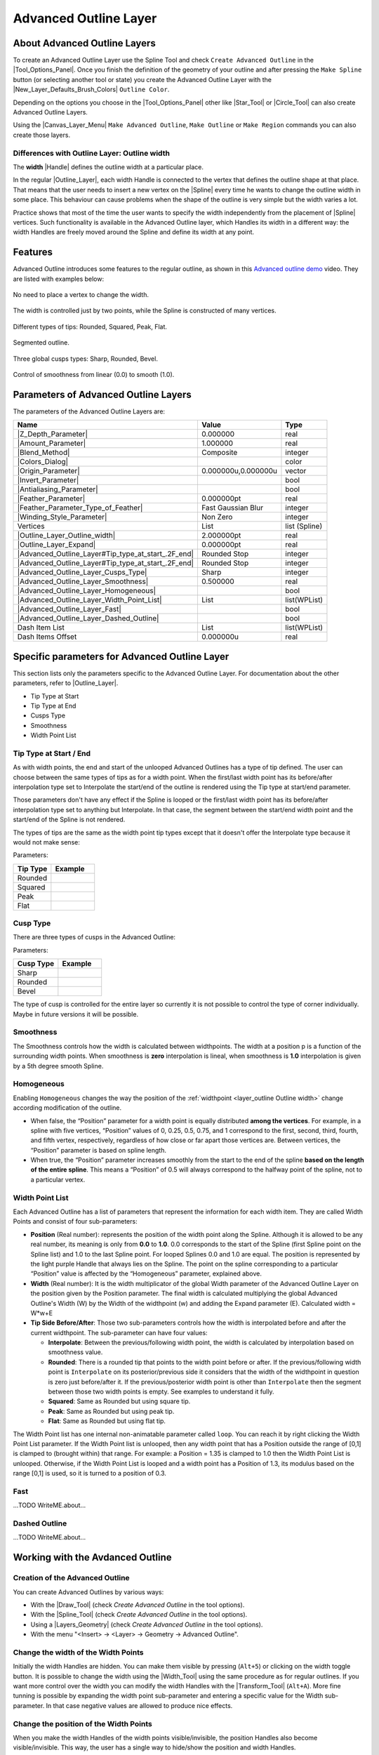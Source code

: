 .. _layer_advanced_outline:

########################
 Advanced Outline Layer
########################

.. figure:: advanced_outline_dat/Layer_geometry_advanced_outline_icon.png
   :alt: Layer_geometry_advanced_outline_icon.png
   :width: 64px
   

.. _layer_advanced_outline  About Advanced Outline Layers:

About Advanced Outline Layers
-----------------------------

To create an Advanced Outline Layer use the Spline Tool and check
``Create Advanced Outline`` in the |Tool_Options_Panel|. Once you finish the definition of the
geometry of your outline and after pressing the ``Make Spline`` button
(or selecting another tool or state) you create the Advanced Outline
Layer with the |New_Layer_Defaults_Brush_Colors|
``Outline Color``.

Depending on the options you choose in the |Tool_Options_Panel| other like |Star_Tool| or
|Circle_Tool| can also create Advanced Outline Layers.

Using the |Canvas_Layer_Menu| ``Make Advanced Outline``,
``Make Outline`` or ``Make Region`` commands you can also create those
layers.

.. _layer_advanced_outline  Differences with Outline Layer: Outline width:

Differences with Outline Layer: Outline width
~~~~~~~~~~~~~~~~~~~~~~~~~~~~~~~~~~~~~~~~~~~~~

The **width** |Handle| defines the outline width at a
particular place.

In the regular |Outline_Layer|, each width Handle is
connected to the vertex that defines the outline shape at that place.
That means that the user needs to insert a new vertex on the
|Spline| every time he wants to change the outline width in
some place. This behaviour can cause problems when the shape of the
outline is very simple but the width varies a lot.

Practice shows that most of the time the user wants to specify the width
independently from the placement of |Spline| vertices. Such
functionality is available in the Advanced Outline layer, which Handles
its width in a different way: the width Handles are freely moved around
the Spline and define its width at any point.

.. _layer_advanced_outline  Features:

Features
--------

Advanced Outline introduces some features to the regular outline, as
shown in this `Advanced outline
demo <http://www.youtube.com/watch?v=boM_ZC9VZ54>`__ video. They are
listed with examples below:

.. figure:: advanced_outline_dat/Variable-width-without-blinepoints.png 
   :alt: Variable-width-without-blinepoints.png
No need to place a vertex to change the width.

.. figure:: advanced_outline_dat/Lots-of-blinepoints-width-just-two_width-controls.png 
   :alt: Lots-of-blinepoints-width-just-two_width-controls.png 
The width is controlled just by two points, while the Spline is constructed of many vertices. 

.. figure:: advanced_outline_dat/Different-types_of_tips.png 
   :alt: Different-types_of_tips.png
Different types of tips: Rounded, Squared, Peak, Flat. 


.. figure:: advanced_outline_dat/Segments_of_outlines.png 
   :alt: Segments_of_outlines.png 
Segmented outline. 

.. figure:: advanced_outline_dat/Different_cusps_types.png 
   :alt: Different_cusps_types.png
Three global cusps types: Sharp, Rounded, Bevel.

.. figure:: advanced_outline_dat/Smoothness_control.png 
   :alt: Smoothness_control.png
Control of smoothness from linear (0.0) to smooth (1.0).

.. _layer_advanced_outline  Parameters of Advanced Outline Layers:

Parameters of Advanced Outline Layers
-------------------------------------

The parameters of the Advanced Outline Layers are:

+----------------------------------------------------------------------------------------------------------+-------------------------+-------------------+
| **Name**                                                                                                 | **Value**               | **Type**          |
+----------------------------------------------------------------------------------------------------------+-------------------------+-------------------+
| |Type_real_icon.png|  |Z_Depth_Parameter|                                                                | 0.000000                | real              |
+----------------------------------------------------------------------------------------------------------+-------------------------+-------------------+
| |Type_real_icon.png| |Amount_Parameter|                                                                  | 1.000000                | real              |
+----------------------------------------------------------------------------------------------------------+-------------------------+-------------------+
| |Type_integer_icon.png| |Blend_Method|                                                                   | Composite               | integer           |
+----------------------------------------------------------------------------------------------------------+-------------------------+-------------------+
| |Type_color_icon.png| |Colors_Dialog|                                                                    | |p_color_green.png|     | color             |
+----------------------------------------------------------------------------------------------------------+-------------------------+-------------------+
| |Type_vector_icon.png| |Origin_Parameter|                                                                | 0.000000u,0.000000u     | vector            |
+----------------------------------------------------------------------------------------------------------+-------------------------+-------------------+
| |Type_bool_icon.png| |Invert_Parameter|                                                                  | |p_checkbox_off.png|    | bool              |
+----------------------------------------------------------------------------------------------------------+-------------------------+-------------------+
| |Type_bool_icon.png| |Antialiasing_Parameter|                                                            | |p_checkbox_off.png|    | bool              |
+----------------------------------------------------------------------------------------------------------+-------------------------+-------------------+
| |Type_real_icon.png| |Feather_Parameter|                                                                 | 0.000000pt              | real              |
+----------------------------------------------------------------------------------------------------------+-------------------------+-------------------+
| |Type_integer_icon.png| |Feather_Parameter_Type_of_Feather|                                              | Fast Gaussian Blur      | integer           |
+----------------------------------------------------------------------------------------------------------+-------------------------+-------------------+
| |Type_integer_icon.png| |Winding_Style_Parameter|                                                        | Non Zero                | integer           |
+----------------------------------------------------------------------------------------------------------+-------------------------+-------------------+
| |Type_list_icon.png| Vertices                                                                            | List                    | list (Spline)     |                                                                            
+----------------------------------------------------------------------------------------------------------+-------------------------+-------------------+
| |Type_real_icon.png| |Outline_Layer_Outline_width|                                                       | 2.000000pt              | real              |
+----------------------------------------------------------------------------------------------------------+-------------------------+-------------------+
| |Type_real_icon.png| |Outline_Layer_Expand|                                                              | 0.000000pt              | real              |
+----------------------------------------------------------------------------------------------------------+-------------------------+-------------------+
| |Type_integer_icon.png| |Advanced_Outline_Layer#Tip_type_at_start_.2F_end|                               | Rounded Stop            | integer           |
+----------------------------------------------------------------------------------------------------------+-------------------------+-------------------+
| |Type_integer_icon.png| |Advanced_Outline_Layer#Tip_type_at_start_.2F_end|                               | Rounded Stop            | integer           |
+----------------------------------------------------------------------------------------------------------+-------------------------+-------------------+
| |Type_integer_icon.png| |Advanced_Outline_Layer_Cusps_Type|                                              | Sharp                   | integer           |
+----------------------------------------------------------------------------------------------------------+-------------------------+-------------------+
| |Type_real_icon.png| |Advanced_Outline_Layer_Smoothness|                                                 | 0.500000                | real              |
+----------------------------------------------------------------------------------------------------------+-------------------------+-------------------+
| |Type_bool_icon.png| |Advanced_Outline_Layer_Homogeneous|                                                | |p_checkbox_off.png|    | bool              |
+----------------------------------------------------------------------------------------------------------+-------------------------+-------------------+
| |Type_list_icon.png| |Advanced_Outline_Layer_Width_Point_List|                                           | List                    | list(WPList)      |
+----------------------------------------------------------------------------------------------------------+-------------------------+-------------------+
| |Type_bool_icon.png| |Advanced_Outline_Layer_Fast|                                                       | |p_checkbox_off.png|    | bool              |
|                                                                                                          |                         |                   |
|                                                                                                          |                         |                   |
|                                                                                                          |                         |                   |
+----------------------------------------------------------------------------------------------------------+-------------------------+-------------------+
| |Type_bool_icon.png| |Advanced_Outline_Layer_Dashed_Outline|                                             | |p_checkbox_off.png|    | bool              |
|                                                                                                          |                         |                   |
|                                                                                                          |                         |                   |
|                                                                                                          |                         |                   |
+----------------------------------------------------------------------------------------------------------+-------------------------+-------------------+
| |Type_list_icon.png| Dash Item List                                                                      | List                    | list(WPList)      |
+----------------------------------------------------------------------------------------------------------+-------------------------+-------------------+
| |Type_real_icon.png| Dash Items Offset                                                                   | 0.000000u               | real              |
+----------------------------------------------------------------------------------------------------------+-------------------------+-------------------+

.. _layer_advanced_outline  Specific parameters for Advanced Outline Layer:

Specific parameters for Advanced Outline Layer
----------------------------------------------

This section lists only the parameters specific to the Advanced Outline
Layer. For documentation about the other parameters, refer to |Outline_Layer|.

-  Tip Type at Start
-  Tip Type at End
-  Cusps Type
-  Smoothness
-  Width Point List

.. _layer_advanced_outline  Tip Type at Start / End:

Tip Type at Start / End
~~~~~~~~~~~~~~~~~~~~~~~

As with width points, the end and start of the unlooped Advanced
Outlines has a type of tip defined. The user can choose between the same
types of tips as for a width point. When the first/last width point has
its before/after interpolation type set to Interpolate the start/end of
the outline is rendered using the Tip type at start/end parameter.

Those parameters don't have any effect if the Spline is looped or the
first/last width point has its before/after interpolation type set to
anything but Interpolate. In that case, the segment between the
start/end width point and the start/end of the Spline is not rendered.

The types of tips are the same as the width point tip types except that
it doesn't offer the Interpolate type because it would not make sense:

Parameters:

+------------+---------------------------------------------------------+
| Tip Type   | Example                                                 |
+============+=========================================================+
| Rounded    | .. figure:: advanced_outline_dat/                       |
|            |               Avanced-Outline-Layer-TipType-Rounded.png |
|            |    :alt: Avanced-Outline-Layer-TipType-Rounded.png      |
+------------+---------------------------------------------------------+
| Squared    | .. figure:: advanced_outline_dat/                       |
|            |               Avanced-Outline-Layer-TipType-Squared.png |
|            |    :alt: Avanced-Outline-Layer-TipType-Squared.png      |
+------------+---------------------------------------------------------+
| Peak       | .. figure:: advanced_outline_dat/                       |
|            |             Avanced-Outline-Layer-TipType-Peak.png      |
|            |    :alt: Avanced-Outline-Layer-TipType-Peak.png         |
+------------+---------------------------------------------------------+
| Flat       | .. figure:: advanced_outline_dat/                       |
|            |               Avanced-Outline-Layer-TipType-Flat.png    |
|            |    :alt: Avanced-Outline-Layer-TipType-Flat.png         |
+------------+---------------------------------------------------------+

.. _layer_advanced_outline  Cusp Type:

Cusp Type
~~~~~~~~~

There are three types of cusps in the Advanced Outline:

Parameters:

+-------------+------------------------------------------------------+
| Cusp Type   | Example                                              |
+=============+======================================================+
| Sharp       | .. figure:: advanced_outline_dat/                    |
|             |               Avanced-Outline-Layer-Cups-Sharp.png   |
|             |    :alt: Avanced-Outline-Layer-Cups-Sharp.png        |
+-------------+------------------------------------------------------+
| Rounded     | .. figure:: advanced_outline_dat/                    |
|             |             Avanced-Outline-Layer-Cups-Rounded.png   |
|             |    :alt: Avanced-Outline-Layer-Cups-Rounded.png      |
+-------------+------------------------------------------------------+
| Bevel       | .. figure:: advanced_outline_dat/                    | 
|             |             Avanced-Outline-Layer-Cups-Bevel.png     |
|             |    :alt: Avanced-Outline-Layer-Cups-Bevel.png        |
+-------------+------------------------------------------------------+

The type of cusp is controlled for the entire layer so currently it is
not possible to control the type of corner individually. Maybe in future
versions it will be possible.

.. _layer_advanced_outline  Smoothness:

Smoothness
~~~~~~~~~~

The Smoothness controls how the width is calculated between widthpoints.
The width at a position p is a function of the surrounding width points.
When smoothness is **zero** interpolation is lineal, when smoothness is
**1.0** interpolation is given by a 5th degree smooth Spline.

.. _layer_advanced_outline  Homogeneous:

Homogeneous
~~~~~~~~~~~

Enabling ``Homogeneous`` changes the way the position of the :ref:`widthpoint <layer_outline  Outline width>` change according modification of the outline.

-  When false, the “Position” parameter for a width point is equally
   distributed **among the vertices**. For example, in a spline with
   five vertices, “Position” values of 0, 0.25, 0.5, 0.75, and 1
   correspond to the first, second, third, fourth, and fifth vertex,
   respectively, regardless of how close or far apart those vertices
   are. Between vertices, the “Position” parameter is based on spline
   length.
-  When true, the “Position” parameter increases smoothly from the start
   to the end of the spline **based on the length of the entire
   spline**. This means a “Position” of 0.5 will always correspond to
   the halfway point of the spline, not to a particular vertex.

.. _layer_advanced_outline  Width Point List:

Width Point List
~~~~~~~~~~~~~~~~

Each Advanced Outline has a list of parameters that represent the
information for each width item. They are called Width Points and
consist of four sub-parameters:

-  **Position** (Real number): represents the position of the width
   point along the Spline. Although it is allowed to be any real number,
   its meaning is only from **0.0** to **1.0**. 0.0 corresponds to the
   start of the Spline (first Spline point on the Spline list) and 1.0
   to the last Spline point. For looped Splines 0.0 and 1.0 are equal.
   The position is represented by the light purple Handle that always
   lies on the Spline. The point on the spline corresponding to a
   particular “Position” value is affected by the “Homogeneous”
   parameter, explained above.
-  **Width** (Real number): It is the width multiplicator of the global
   Width parameter of the Advanced Outline Layer on the position given
   by the Position parameter. The final width is calculated multiplying
   the global Advanced Outline's Width (W) by the Width of the
   widthpoint (w) and adding the Expand parameter (E). Calculated width
   = W\*w+E
-  **Tip Side Before/After**: Those two sub-parameters controls how the
   width is interpolated before and after the current widthpoint. The
   sub-parameter can have four values:

   -  **Interpolate**: Between the previous/following width point, the
      width is calculated by interpolation based on smoothness value.
   -  **Rounded**: There is a rounded tip that points to the width point
      before or after. If the previous/following width point is
      ``Interpolate`` on its posterior/previous side it considers that
      the width of the widthpoint in question is zero just before/after
      it. If the previous/posterior width point is other than
      ``Interpolate`` then the segment between those two width points is
      empty. See examples to understand it fully.
   -  **Squared**: Same as Rounded but using square tip.
   -  **Peak**: Same as Rounded but using peak tip.
   -  **Flat**: Same as Rounded but using flat tip.

The Width Point list has one internal non-animatable parameter called
``loop``. You can reach it by right clicking the Width Point List
parameter. If the Width Point list is unlooped, then any width point
that has a Position outside the range of [0,1] is clamped to (brought
within) that range. For example: a Position = 1.35 is clamped to 1.0
then the Width Point List is unlooped. Otherwise, if the Width Point
List is looped and a width point has a Position of 1.3, its modulus
based on the range [0,1] is used, so it is turned to a position of 0.3.

.. _layer_advanced_outline  Fast:

Fast
~~~~

...TODO WriteME.about...

.. _layer_advanced_outline  Dashed Outline:

Dashed Outline
~~~~~~~~~~~~~~

...TODO WriteME.about...

.. _layer_advanced_outline  Working with the Avdanced Outline:

Working with the Avdanced Outline
---------------------------------

.. _layer_advanced_outline  Creation of the Advanced Outline:

Creation of the Advanced Outline
~~~~~~~~~~~~~~~~~~~~~~~~~~~~~~~~

You can create Advanced Outlines by various ways:

-  With the |Draw_Tool| (check *Create Advanced Outline*
   in the tool options).
-  With the |Spline_Tool| (check *Create Advanced
   Outline* in the tool options).
-  Using a |Layers_Geometry| (check *Create Advanced
   Outline* in the tool options).
-  With the menu "<Insert> → <Layer> → Geometry → Advanced Outline".

.. _layer_advanced_outline  Change the width of the Width Points:

Change the width of the Width Points
~~~~~~~~~~~~~~~~~~~~~~~~~~~~~~~~~~~~

Initially the width Handles are hidden. You can make them visible by
pressing (``Alt+5``) or clicking on the width toggle button. It is
possible to change the width using the |Width_Tool| using
the same procedure as for regular outlines. If you want more control
over the width you can modify the width Handles with the |Transform_Tool| (``Alt+A``). More fine tunning is possible by
expanding the width point sub-parameter and entering a specific value
for the Width sub-parameter. In that case negative values are allowed to
produce nice effects.

.. _layer_advanced_outline  Change the position of the Width Points:

Change the position of the Width Points
~~~~~~~~~~~~~~~~~~~~~~~~~~~~~~~~~~~~~~~

When you make the width Handles of the width points visible/invisible,
the position Handles also become visible/invisible. This way, the user
has a single way to hide/show the position and width Handles.

.. note::
   This may change in the future

The position Handles of the width points can be modified using the
|Transform_Tool| (``Alt+A``) and clicking and
dragging the position Handle. You will notice that Handles are tied to
the Spline so once clicked and dragged they can be placed at any way on
the Spline. Notice that if you have a width point position Handle at
position 0.2 and you click and drag at position 0.9 it may happen that
you obtain a value of -0.1 because you dragged it in one step and the
Width Point List may be looped. If you want to avoid those problems do
the movement in small steps to indicate the correct path to follow when
calculating the new position.

.. _layer_advanced_outline  Adding or removing width points:

Adding or removing width points
~~~~~~~~~~~~~~~~~~~~~~~~~~~~~~~

To add a new width point you have to right click on the width point
position Handle (purple Handle) to get the context menu. Then select
``Add Item (smart)`` here to create more width points entries. The width
points are created this way:

In the general case, the new widthpoint is created between the width
point you click on and the “previous” width point. Depending on the loop
status of the Spline, the “previous” width point can be the start of the
Spline (unlooped) or the last widthpoint (looped). The worst case is
when there is only one width point on the Width Point List. If you add
one new item it will lie over the existing one.

The newly added width point will have the interpolated width at the
position where it is created.

.. _layer_advanced_outline  Specific actions for Width Points:

Specific actions for Width Points
~~~~~~~~~~~~~~~~~~~~~~~~~~~~~~~~~

Some needed actions have been added to width points as well as
functionality for existing actions for items of the List type
parameters. You can reach the list of available actions by right
clicking on the width point position or directly on the width point item
of the Width Point List. Here are some descriptions of the available
actions:

-  Convert: Width Points are composite Value Nodes so its natural format
   is Composite (you can access its components). But you can convert it
   to other formats. See Convert for details.
-  Disconnect: This will disconnect the width point item from the
   Composite type Value Node. That means that there won't be any Handle
   to show and that any of its values can be modified. Maybe it is
   useful for some types of workflows. To restore its Composite status,
   choose Convert->Composite.
-  Insert/ Remove Item Smart: This will add or remove a width point. If
   Remove is used in animation mode, it will also set the current width
   point as OFF instead of effectively removing it from the Width Point
   List. Opposite for the Insert Item Smart.
-  Mark Active Point as ON/OFF: You can set width points off to make it
   not count for width control while the width point is off. When the
   width point is half on to off or viceversa, the used width point
   should be the interpolation between the on and off status. But it
   doesn't work properly at the moment. On / Off values are not
   interpolated but fully on or fully off. This has to be corrected.
-  Export: See |Export|.
-  Loop: When set as looped, as mentioned before, it allows the width
   point positions loop around the range [0,1].
-  Rotate Order: Doesn't do anything.
-  Set Side Before/After to: Interpolate, Rounded, Squared, Peak, Flat.
   Those are shortcuts to do the same as going directly to the
   sub-parameter and choosing the appropriate Tip Type. Maybe it should
   be renamed to “Set Tip Before/After”.
-  Set Width to default/zero: those actions have been added for two
   reasons. It is very common to want to set the width of a width point
   to zero. Despite the possibility of use the User Preference of
   Restrict Radius to First Quadrant, this way it is acceded quickly
   from the same usual menu. Also when a width point position Handle and
   a width point width Handle are on top of each other (width = 0) it is
   hard to modify the width or the position without trouble. To solve
   this the position Handle has preference over the width Handle in case
   of coincidence. So access the width Handle it is needed to have a
   quick action to set it to its default value (1.0).

.. |Type_real_icon.png| image:: images/Type_real_icon.png
   :width: 16px
.. |Type_integer_icon.png| image:: images/Type_integer_icon.png
   :width: 16px
.. |Type_color_icon.png| image:: images/Type_color_icon.png
   :width: 16px
.. |Type_vector_icon.png| image:: images/Type_vector_icon.png
   :width: 16px
.. |Type_bool_icon.png| image:: images/Type_bool_icon.png
   :width: 16px
.. |Type_list_icon.png| image:: images/Type_list_icon.png
   :width: 16px
.. |p_checkbox_off.png| image:: images/p_checkbox_off.png
.. |p_color_green.png| image:: images/p_color_green.png


.. |Tool_Options_Panel| replace:: :ref:`Tool Options Panel <panel_tool_options>`
.. |New_Layer_Defaults_Brush_Colors| replace:: :ref:`New Layer Defaults: Brush Color <new_layer_defaults Brush Colors>`
.. |Star_Tool| replace:: :ref:`Star Tool <tool_star>`
.. |Circle_Tool| replace:: :ref:`Circle Tool <tool_circle>`
.. |Canvas_Layer_Menu| replace:: :ref:`Canvas Layer Menu <canvas_layer_menu>`
.. |Handle| replace:: :ref:`Handle <handles>`
.. |Outline_Layer| replace:: :ref:`Outline Layer <layer_outline>`
.. |Spline| replace:: :ref:`Spline <https://en.wikipedia.org/wiki/Spline_(mathematics)>__`
.. |Z_Depth_Parameter| replace:: :ref:`Z Depth Parameter <parameters_zdepth>`
.. |Amount_Parameter| replace:: :ref:`Opacity <opacity>`
.. |Blend_Method| replace:: :ref:`Blend Method <parameters_blend_method>`
.. |Colors_Dialog| replace:: :ref:`Color <colors_dialog>`
.. |Origin_Parameter| replace:: :ref:`Origin <parameters_origin>`
.. |Invert_Parameter| replace:: :ref:`Invert Parameter <parameters_invert>`
.. |Antialiasing_Parameter| replace:: :ref:`Antialiasing Parameter <parameters_anitialiasing>`
.. |Feather_Parameter| replace:: :ref:`Feather Parameter <parameters_feather>`
.. |Feather_Parameter_Type_of_Feather| replace:: :ref:`Feather Parameter: Type of Feather <parameters_feather Type of Feather>`
.. |Winding_Style_Parameter| replace:: :ref:`Winding Style Parameter <parameters_winding_style>`
.. |Outline_Layer_Outline_width| replace:: :ref:`Outline Layer: Outline Width <layer_outline  Outline width>`
.. |Outline_Layer_Expand| replace:: :ref:`Outline Layer: Expand <layer_outline Expand>`
.. |Advanced_Outline_Layer#Tip_type_at_start_.2F_end| replace:: :ref:`Tip type at start/end <layer_advanced_outline  Tip Type at Start / End>`
.. |Advanced_Outline_Layer_Cusps_Type| replace:: :ref:`Cusps Type <layer_advanced_outline  Cusp Type>`
.. |Advanced_Outline_Layer_Smoothness| replace:: :ref:`Smoothness <layer_advanced_outline  Smoothness>`
.. |Advanced_Outline_Layer_Homogeneous| replace:: :ref:`Homogeneous <layer_advanced_outline  Homogeneous>`
.. |Advanced_Outline_Layer_Width_Point_List| replace:: :ref:`Width Point List <layer_advanced_outline  Width Point List>`
.. |Advanced_Outline_Layer_Fast| replace:: :ref:`Fast <layer_advanced_outline  Fast>`
.. |Advanced_Outline_Layer_Dashed_Outline| replace:: :ref:`Dashed Outline <layer_advanced_outline  Dashed Outline>`
.. |Draw_Tool| replace:: :ref:`Draw Tool <tool_draw>`
.. |Spline_Tool| replace:: :ref:`Spline Tool <tool_spline>`
.. |Layers_Geometry| replace:: :ref:`Layer <layers>`
.. |Width_Tool| replace:: :ref:`Width Tool <tool_width>`
.. |Transform_Tool| replace:: :ref:`Transform Tool <tool_transform>`
.. |Export| replace:: :ref:`Export <export>`
